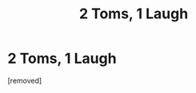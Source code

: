 #+TITLE: 2 Toms, 1 Laugh

* 2 Toms, 1 Laugh
:PROPERTIES:
:Author: hokey_the_house_elf
:Score: 1
:DateUnix: 1602509739.0
:DateShort: 2020-Oct-12
:FlairText: Self-Promotion
:END:
[removed]

